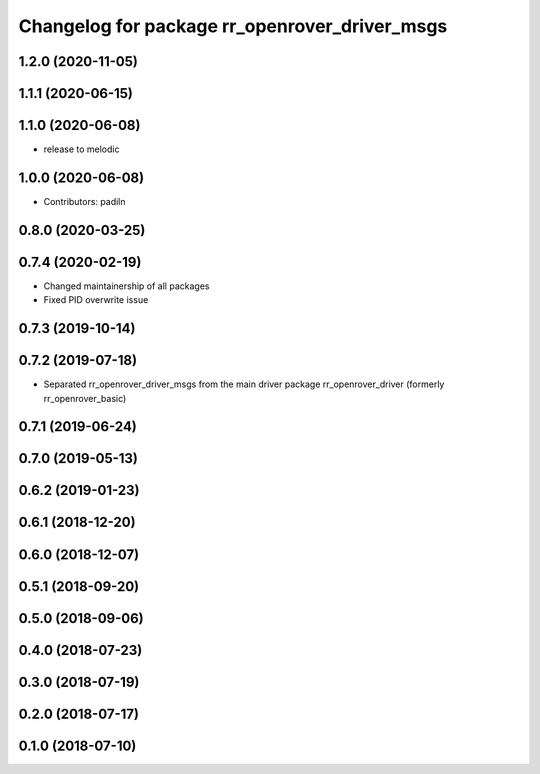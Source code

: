 ^^^^^^^^^^^^^^^^^^^^^^^^^^^^^^^^^^^^^^^^^^^^^^
Changelog for package rr_openrover_driver_msgs
^^^^^^^^^^^^^^^^^^^^^^^^^^^^^^^^^^^^^^^^^^^^^^
1.2.0 (2020-11-05)
------------------

1.1.1 (2020-06-15)
------------------

1.1.0 (2020-06-08)
------------------
* release to melodic

1.0.0 (2020-06-08)
------------------
* Contributors: padiln

0.8.0 (2020-03-25)
------------------

0.7.4 (2020-02-19)
------------------
* Changed maintainership of all packages
* Fixed PID overwrite issue

0.7.3 (2019-10-14)
------------------

0.7.2 (2019-07-18)
------------------
* Separated rr_openrover_driver_msgs from the main driver package rr_openrover_driver (formerly rr_openrover_basic)

0.7.1 (2019-06-24)
------------------

0.7.0 (2019-05-13)
------------------

0.6.2 (2019-01-23)
------------------

0.6.1 (2018-12-20)
------------------

0.6.0 (2018-12-07)
------------------

0.5.1 (2018-09-20)
------------------

0.5.0 (2018-09-06)
------------------

0.4.0 (2018-07-23)
------------------

0.3.0 (2018-07-19)
------------------

0.2.0 (2018-07-17)
------------------

0.1.0 (2018-07-10)
------------------
